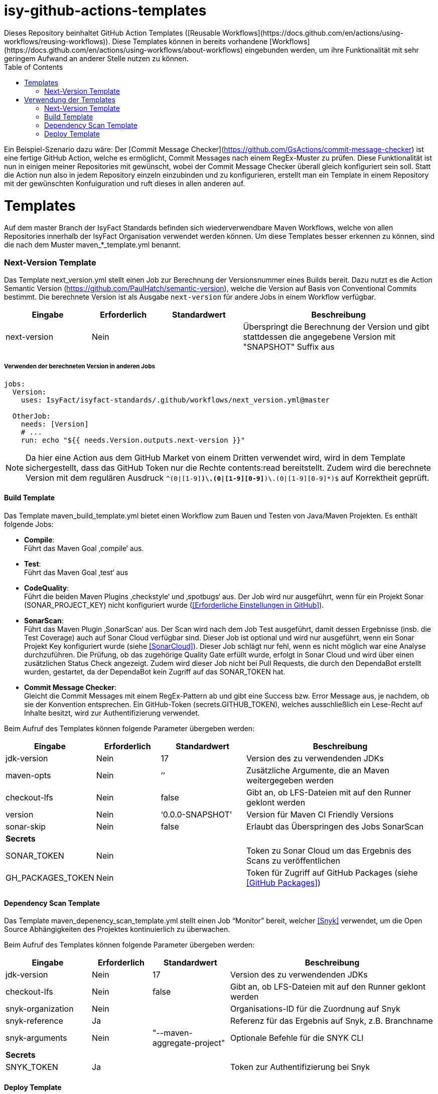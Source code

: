 # isy-github-actions-templates
:toc:
Dieses Repository beinhaltet GitHub Action Templates ([Reusable Workflows](https://docs.github.com/en/actions/using-workflows/reusing-workflows)). Diese Templates können in bereits vorhandene [Workflows](https://docs.github.com/en/actions/using-workflows/about-workflows) eingebunden werden, um ihre Funktionalität mit sehr geringem Aufwand an anderer Stelle nutzen zu können.

Ein Beispiel-Szenario dazu wäre: Der [Commit Message Checker](https://github.com/GsActions/commit-message-checker) ist eine fertige GitHub Action, welche es ermöglicht, Commit Messages nach einem RegEx-Muster zu prüfen. Diese Funktionalität ist nun in einigen meiner Repositories mit gewünscht, wobei der Commit Message Checker überall gleich konfiguriert sein soll. Statt die Action nun also in jedem Repository einzeln einzubinden und zu konfigurieren, erstellt man ein Template in einem Repository mit der gewünschten Konfuiguration und ruft dieses in allen anderen auf.

= Templates

Auf dem master Branch der IsyFact Standards befinden sich wiederverwendbare Maven Workflows, welche von allen Repositories innerhalb der IsyFact Organisation verwendet werden können. Um diese Templates besser erkennen zu können, sind die nach dem Muster maven_*_template.yml benannt.

=== Next-Version Template

Das Template next_version.yml stellt einen Job zur Berechnung der Versionsnummer eines Builds bereit.
Dazu nutzt es die Action Semantic Version (https://github.com/PaulHatch/semantic-version),
welche die Version auf Basis von Conventional Commits bestimmt.
Die berechnete Version ist als Ausgabe ```next-version``` für andere Jobs in einem Workflow verfügbar.

[width="100%",cols="20%,^15%,^20%,45%",options="header",]
|===
^|*Eingabe* ^|*Erforderlich* ^|*Standardwert* ^|*Beschreibung*
|next-version |Nein |  |Überspringt die Berechnung der Version und gibt stattdessen die angegebene Version mit "SNAPSHOT" Suffix aus
|===

===== Verwenden der berechneten Version in anderen Jobs
[source, yaml]
----
jobs:
  Version:
    uses: IsyFact/isyfact-standards/.github/workflows/next_version.yml@master

  OtherJob:
    needs: [Version]
    # ...
    run: echo "${{ needs.Version.outputs.next-version }}"
----

NOTE: Da hier eine Action aus dem GitHub Market von einem Dritten verwendet wird,
wird in dem Template sichergestellt, dass das GitHub Token nur die Rechte contents:read bereitstellt.
Zudem wird die berechnete Version mit dem regulären Ausdruck ```^(0|[1-9][0-9]*)\.(0|[1-9][0-9]*)\.(0|[1-9][0-9]*)$``` auf Korrektheit geprüft.


==== Build Template

Das Template maven_build_template.yml bietet einen Workflow zum Bauen und Testen von Java/Maven Projekten. Es enthält folgende Jobs:

* *Compile*: +
Führt das Maven Goal ‚compile‘ aus.

* *Test*: +
Führt das Maven Goal ‚test‘ aus

* *CodeQuality*: +
Führt die beiden Maven Plugins ‚checkstyle‘ und ‚spotbugs‘ aus. Der Job wird nur ausgeführt, wenn für ein Projekt Sonar (SONAR_PROJECT_KEY) nicht konfiguriert wurde (<<Erforderliche Einstellungen in GitHub>>).

* *SonarScan*: +
Führt das Maven Plugin ‚SonarScan‘ aus. Der Scan wird nach dem Job Test ausgeführt, damit dessen Ergebnisse (insb. die Test Coverage) auch auf Sonar Cloud verfügbar sind. Dieser Job ist optional und wird nur ausgeführt, wenn ein Sonar Projekt Key konfiguriert wurde (siehe <<SonarCloud>>). Dieser Job schlägt nur fehl, wenn es nicht möglich war eine Analyse durchzuführen. Die Prüfung, ob das zugehörige Quality Gate erfüllt wurde, erfolgt in Sonar Cloud und wird über einen zusätzlichen Status Check angezeigt. Zudem wird dieser Job nicht bei Pull Requests, die durch den DependaBot erstellt wurden, gestartet, da der DependaBot kein Zugriff auf das SONAR_TOKEN hat.

* *Commit Message Checker*: +
Gleicht die Commit Messages mit einem RegEx-Pattern ab und gibt eine Success bzw. Error Message aus, je nachdem, ob sie der Konvention entsprechen. Ein GitHub-Token (secrets.GITHUB_TOKEN), welches ausschließlich ein Lese-Recht auf Inhalte besitzt, wird zur Authentifizierung verwendet.


Beim Aufruf des Templates können folgende Parameter übergeben werden:

[width="100%",cols="20%,^15%,^20%,45%",options="header",]
|===
^|*Eingabe* ^|*Erforderlich* ^|*Standardwert* ^|*Beschreibung*
|jdk-version |Nein |17 |Version des zu verwendenden JDKs
|maven-opts |Nein |’’ |Zusätzliche Argumente, die an Maven weitergegeben werden
|checkout-lfs |Nein |false |Gibt an, ob LFS-Dateien mit auf den Runner geklont werden
|version |Nein |‘0.0.0-SNAPSHOT’ |Version für Maven CI Friendly Versions
|sonar-skip |Nein |false |Erlaubt das Überspringen des Jobs SonarScan
4+^|*Secrets*
|SONAR_TOKEN |Nein | |Token zu Sonar Cloud um das Ergebnis des Scans zu veröffentlichen
|GH_PACKAGES_TOKEN |Nein | |Token für Zugriff auf GitHub Packages (siehe <<GitHub Packages>>)
|===

==== Dependency Scan Template

Das Template maven_depenency_scan_template.yml stellt einen Job “Monitor” bereit, welcher <<Snyk>> verwendet, um die Open Source Abhängigkeiten des Projektes kontinuierlich zu überwachen.

Beim Aufruf des Templates können folgende Parameter übergeben werden:

[width="100%",cols="20%,^14%,^18%,48%",options="header",]
|===
^|*Eingabe* ^|*Erforderlich* ^|*Standardwert* ^|*Beschreibung*
|jdk-version |Nein |17 |Version des zu verwendenden JDKs
|checkout-lfs |Nein |false |Gibt an, ob LFS-Dateien mit auf den Runner geklont werden
|snyk-organization |Nein | |Organisations-ID für die Zuordnung auf Snyk
|snyk-reference |Ja | |Referenz für das Ergebnis auf Snyk, z.B. Branchname
|snyk-arguments |Nein |"--maven-aggregate-project" | Optionale Befehle für die SNYK CLI
4+^|*Secrets*
|SNYK_TOKEN |Ja | |Token zur Authentifizierung bei Snyk
|===

==== Deploy Template

Das Template maven_deploy_template.yml stellt Jobs zum Veröffentlichen von Artefakten bereit.
Es kann sowohl für die Veröffentlichung von Snapshots als auch stable Releases genutzt werden.
Das Deployment kann auf verschiedene Repositories, wie z.B. Maven Central oder GitHub Packages erfolgen.
Das Template enthält folgende Jobs:

* *Validate*: +
Prüft die Korrektheit eines Releases und insbesondere die verwendete Version. Der Job stellt sicher, dass die angegebene Version im Build/POM verwendet wird und diese den Vorgaben von Semantic Versioning folgt.
Bei Releases, die über tags ausgelöst wurden, wird geprüft, dass es sich bei der Version um keinen Pre-Release handelt
und, dass die verwendete Version nicht bereits auf Deploy-Repository vorhanden ist.
Bei Releases, die ohne tag erfolgen, wird geprüft, dass es sich um Snapshots handelt.

* *Deploy*: +
Führt das Deployment aus. Neben den Jars (inklusive Source und Dokumentation) kann  der Job auch eine SBOM erstellen und  alle erzeugten Artefakte signieren.

Beim Aufruf des Templates können folgende Parameter übergeben werden:

[width="100%",cols="34%,^14%,^17%,35%",options="header",]
|===
^|*Eingabe* ^|*Erforderlich* ^|*Standardwert* ^|*Beschreibung*
|jdk-version |Nein |17 |Version des zu verwendenden JDKs
|maven-opts |Nein |’’ |Zusätzliche Argumente, die an Maven weitergegeben werden
|checkout-lfs |Nein |false |Gibt an, ob LFS-Dateien mit auf den Runner geklont werden
|version |Ja | |Version des zu deployenden Artefakts
|deploy-server-id |Nein | |Referenz zum Repository, auf welches das Deployment erfolgt.
|deploy-url-release | | | URL zum Repository für stable Releases
|deploy-url-snapshot | | |URL zum Repository für Pre-Releases
|sbom |Nein |false |Erstellt eine SBOM im CycloneDX Format
|sign |Nein |false | Signiert alle Artefakte. Erfordert GPG Private Key und Passphrase.
4+^|*Secrets*
|GPG_PRIVATE_KEY |Nein | |Privater GPG Key zur Signierung der Artefakte
|GPG_PASSPHRASE |Nein | |Passphrase für GPGG Key
|DEPLOY_SERVER_USER_NAME |Nein | |Benutzer für Repository zum Deployment
|DEPLOY_SERVER_TOKEN |Nein | |Token  oder Passwort für Repository zum Deployment
|GH_PACKAGES_TOKEN |Nein | |Token für Zugriff auf GitHub Packages (siehe <<GitHub Packages>>)
|===

TIP: Die Secrets (außer dem Token für GitHub Packages) sowie der Input deploy-server-id werden durch die Setup Java Github Action einer generierten settings.xml hinzugefügt (https://github.com/actions/setup-java/blob/main/docs/advanced-usage.md)

= Verwendung der Templates

===== Next-Version Template

[width="100%",cols="35%,35%,^30%"]
|===
.2+^.^|*Repository* .2+^.^|*Branch* ^.^|*Inputs*
^|*Next Version*

.2+.^|isyfact-standards
     |master |4.0.0
     |release/3.x ^|
.1+.^|ifsyfact-bom
     |master |
.1+.^|isy-web
     |master |
|===

===== Build Template

[width="100%",cols="21%,13%,^6%,^23%,^8%,^19%,^5%,^5%"]
|===
.2+^.^|*Repository* .2+^.^|*Branch* 6+^.^|*Inputs*
^|*JDK* ^|*Maven Opts* ^|*LFS* ^|*Version* ^|*Sonar Token* ^|*GitHub Packages Token*

.3+.^|isyfact-standars
     |master |17 | |false |next-version* |+ |-
     |release/3.x ^|17 | |false |next-version* |+ |-
     |release/2.x ^|8 | |false | |+ |-
.2+.^|isy-web
     |master |17 |-pl isy-web-lib +
                  -Dskip.js.tests=true +
                  -s ./.github/settings.xml|true |next-version* |- |+
     |release/5.x ^|8 |-pl isy-web-lib +
                       -Dskip.js.tests=true +
                       -s ./.github/settings.xml|true | |- |+
|===

NOTE: In isy-web werden einige Konfigurationsdateien über den LFS gespeichert, welche für eine korrekte Funktionsweise der Anwendung und somit insbesondere für das erfolgreiche Durchlaufen der Tests erforderlich sind.

NOTE: Mit ```next-version``` ist die berechnete Version des Jobs Next-Version gemeint (siehe <<Next-Version Template>>).

===== Dependency Scan Template

[width="100%",cols="15%,10%,^5%,^5%,^15 %,^20%,^25%,^5%"]
|===
.2+^.^|*Repository* .2+^.^|*Branch* 6+^.^|*Inputs*
^|*JDK* ^|*LFS* ^|*Snyk Organization* ^|*Snyk Reference* ^|*Snyk Arguments* ^|*Snyk Token*

.3+.^|isyfact-standards
     |master |17 |false |$SNYK_ORG_ID |$GITHUB_REF_NAME |"--maven-aggregate-project" |+
     |release/3.x ^|17 |false |$SNYK_ORG_ID |$GITHUB_REF_NAME |"--maven-aggregate-project" |+
     |release/2.x ^|8 |false |$SNYK_ORG_ID |$GITHUB_REF_NAME |"--maven-aggregate-project" |+
.3+.^|isyweb
     |master |17 |false |$SNYK_ORG_ID |$GITHUB_REF_NAME |"--all-projects" |+
|===

[TIP]
====
* $SNYK_ORG_ID ist eine in den Einstellungen <<Hinterlegte Variablen und Secrets,hinterlegte Variable>>
* $GITHUB_REF_NAME ist eine vordefinierte Variable innerhalb von GitHub Actions und enthält den Namen des zugehörigen Branches.
====

===== Deploy Template

====== Verwendung in Build Workflows (Snapshot-Release)
[width="100%",cols="25%,10%,^5%,^30%,^5%,^5%,^15%,^1%,,^1%,^2%"]
|===
.2+^.^|*Repository* .2+^.^|*Branch* 9+^.^|*Inputs*
^|*JDK* ^|*Maven Opts* ^|*LFS* ^|*Version* ^|*Deploy Server ID* ^|*Deploy URL Snapshot* ^|*SBOM* ^|*Sign* ^|*GitHub Packages Token*

.3+.^|isyfact-standards
     |master |17 |-DaltDeploymentRepository=github::default::https://maven.pkg.github.com/IsyFact/isyfact-standards
             |false |next-version* |github | |false |false |-
     |release/3.x ^|17 |-DaltDeploymentRepository=github::default::https://maven.pkg.github.com/IsyFact/isyfact-standards
                   |false |next-version* |github | |false |false |-
     |release/2.x ^|8 |-DaltDeploymentRepository=github::default::https://maven.pkg.github.com/IsyFact/isyfact-standards
                   |false |2.5.0-SNAPSHOT |github | |false |false |-
.2+.^|isyfact-bom
     |master |17 |-s ./.github/settings.xml |false |next-version* |github |https://maven.pkg.github.com/IsyFact/isyfact-bom |false |false |+
     |release/2.x ^|8 |-s ./.github/settings.xml |false |2.5.0-SNAPSHOT |github |https://maven.pkg.github.com/IsyFact/isyfact-bom |false |false |+
.2+.^|isy-web
     |master ^|17 | -pl isy-web-lib +
                    -Dskip.js.tests=true +
                    -s ./.github/settings.xml |true |next-version* |github |https://maven.pkg.github.com/IsyFact/isy-web |false |false |+
     |release/5.x ^|8 | -pl !isy-web-doc +
                    -Dskip.js.tests=true +
                    -s ./.github/settings.xml |true |5.4.0-SNAPSHOT |github |https://maven.pkg.github.com/IsyFact/isy-web |false |false |+
|===

NOTE: Bei isyfact-standards werden die Credentials für GitHub Packages über die Secrets DEPLOY_SERVER_USER_NAME und  DEPLOY_SERVER_TOKEN an das Deploy-Template weitergereicht.
In den anderen Repositories erfolgt die Konfiguration in der angegebenen settings.xml zusammen mit dem GitHub Packages Token.

NOTE: Mit ```next-version``` ist die berechnete Version des Jobs Next-Version gemeint (siehe <<Next-Version Template>>).

====== Verwendung in Release Workflows (Stable Release)
[width="100%",cols="25%,10%,^5%,^33%,^3%,^1%,^1%,^5%,^15%,^2%"]
|===
.2+^.^|*Repository* .2+^.^|*Branch* 8+^.^|*Inputs*
^|*JDK* ^|*Maven Opts* ^|*LFS* ^|*Version* ^|*Deploy Server ID* ^|*SBOM* ^|*Sign* ^|*GitHub Packages Token*

.3+.^|isyfact-standards
     |master |17 |-P centralRelease |false |$GITHUB_REF_NAME |ossrh |true |true |-
     |release/3.x ^|17 |-P centralRelease |false |$GITHUB_REF_NAME |ossrh |true |true |-
     |release/2.x ^|8 |-P centralRelease |false |$GITHUB_REF_NAME |ossrh |true |true |-
.2+.^|isyfact-bom
     |master |17 | -s ./.github/settings.xml -P centralRelease |false |$GITHUB_REF_NAME |ossrh |true |true |+
     |release/2.x ^|8 |-s ./.github/settings.xml -P centralRelease |false |$GITHUB_REF_NAME |ossrh |true |true |+
.2+.^|isy-web
     |master |17 | -pl isy-web-lib +
                   -Dskip.js.tests=true +
                   -P centralRelease |true |$GITHUB_REF_NAME |ossrh |true |true |-
     |release/5.x ^|8 | -pl !isy-web-doc +
                    -Dskip.js.tests=true +
                    -P centralRelease |true |$GITHUB_REF_NAME |ossrh |true |true |-
|isy-checkstyle-plugin |main |17 |-P centralRelease |false |$GITHUB_REF_NAME |ossrh |true |true |-
|===

IMPORTANT: Für die weiteren im <<Deploy Template>> aufgelisteten Secrets werden bei allen Workflows, die dieses Template verwenden, die in <<Hinterlegte Variablen und Secrets>> angegebenen Variablen für Maven Central und GPG entsprechend übergeben. Dies wird zugunsten der Übersichtlichkeit jedoch in obiger Tabelle ausgelassen.

NOTE: Nicht erwähnte Eingabeparameter wie deploy-url-release und deploy-url-snapshot werden in den Workflows nicht gesetzt.

NOTE: In isy-web werden einige Konfigurationsdateien über den LFS gespeichert, welche für eine korrekte Funktionsweise der Anwendung und somit insbesondere für das erfolgreiche Durchlaufen der Tests erforderlich sind.

TIP: $GITHUB_REF_NAME ist eine vordefinierte Variable innerhalb von GitHub Actions und enthält den Namen des zugehörigen Tags eines Releases.
